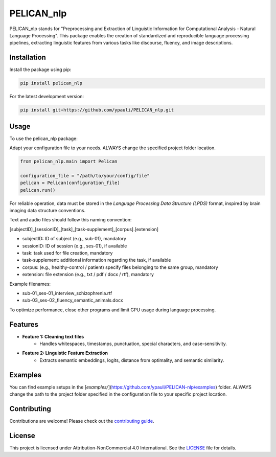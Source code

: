 ====================================
PELICAN_nlp
====================================

PELICAN_nlp stands for "Preprocessing and Extraction of Linguistic Information for Computational Analysis - Natural Language Processing". This package enables the creation of standardized and reproducible language processing pipelines, extracting linguistic features from various tasks like discourse, fluency, and image descriptions.

.. image:: https://img.shields.io/pypi/v/package-name.svg
    :target: https://pypi.org/project/pelican-nlp/
    :alt: PyPI version

.. image:: https://img.shields.io/github/license/username/package-name.svg
    :target: https://github.com/ypauli/PELICAN-nlp/blob/main/LICENSE
    :alt: License

.. image:: https://img.shields.io/pypi/pyversions/package-name.svg
    :target: https://pypi.org/project/pelican-nlp/
    :alt: Supported Python Versions

Installation
============

Install the package using pip:

.. code-block:: bash

    pip install pelican_nlp

For the latest development version:

.. code-block:: bash

    pip install git+https://github.com/ypauli/PELICAN_nlp.git

Usage
=====

To use the pelican_nlp package:

Adapt your configuration file to your needs.
ALWAYS change the specified project folder location.

.. code-block:: python

    from pelican_nlp.main import Pelican

    configuration_file = "/path/to/your/config/file"
    pelican = Pelican(configuration_file)
    pelican.run()

For reliable operation, data must be stored in the *Language Processing Data Structure (LPDS)* format, inspired by brain imaging data structure conventions.

Text and audio files should follow this naming convention:

[subjectID]_[sessionID]_[task]_[task-supplement]_[corpus].[extension]

- subjectID: ID of subject (e.g., sub-01), mandatory
- sessionID: ID of session (e.g., ses-01), if available
- task: task used for file creation, mandatory
- task-supplement: additional information regarding the task, if available
- corpus: (e.g., healthy-control / patient) specify files belonging to the same group, mandatory
- extension: file extension (e.g., txt / pdf / docx / rtf), mandatory

Example filenames:

- sub-01_ses-01_interview_schizophrenia.rtf
- sub-03_ses-02_fluency_semantic_animals.docx

To optimize performance, close other programs and limit GPU usage during language processing.

Features
========

- **Feature 1: Cleaning text files**
    - Handles whitespaces, timestamps, punctuation, special characters, and case-sensitivity.

- **Feature 2: Linguistic Feature Extraction**
    - Extracts semantic embeddings, logits, distance from optimality, and semantic similarity.

Examples
========

You can find example setups in the [`examples/`](https://github.com/ypauli/PELICAN-nlp/examples) folder.
ALWAYS change the path to the project folder specified in the configuration file to your specific project location.

Contributing
============

Contributions are welcome! Please check out the `contributing guide <https://github.com/ypauli/PELICAN-nlp/blob/main/CONTRIBUTING.md>`_.

License
=======

This project is licensed under Attribution-NonCommercial 4.0 International. See the `LICENSE <https://github.com/ypauli/PELICAN-nlp/blob/main/LICENSE>`_ file for details.
